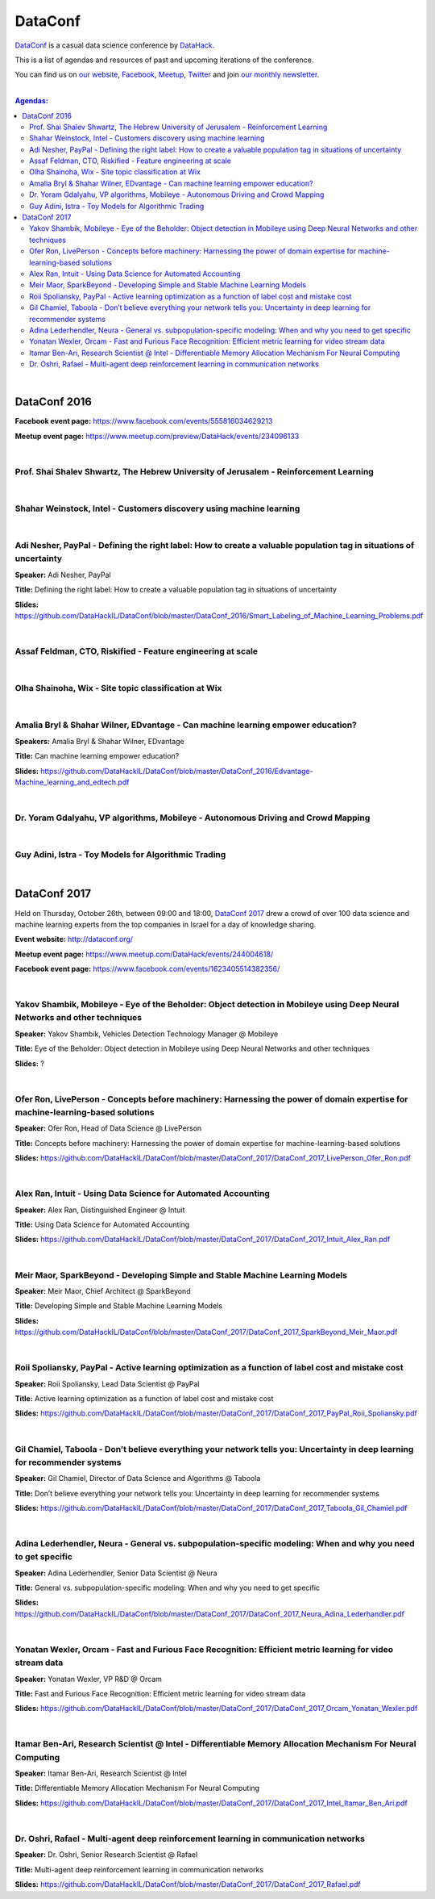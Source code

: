 DataConf
########

`DataConf <http://dataconf.org/>`_ is a casual data science conference by `DataHack <http://datahack-il.com/>`_.


This is a list of agendas and resources of past and upcoming iterations of the conference.

You can find us on `our website <http://datahack-il.com/>`_, `Facebook <https://www.facebook.com/datahackil/>`_, `Meetup <https://www.meetup.com/DataHack/>`_, `Twitter <https://twitter.com/DataHackIL/>`_ and join `our monthly newsletter <https://mailchi.mp/2c67d69eb667/datahack-newsletter>`_. 

|

.. contents:: **Agendas:**

.. section-numbering:

|

DataConf 2016
=============

**Facebook event page:** https://www.facebook.com/events/555816034629213

**Meetup event page:** https://www.meetup.com/preview/DataHack/events/234096133

|

Prof. Shai Shalev Shwartz, The Hebrew University of Jerusalem - Reinforcement Learning
--------------------------------------------------------------------------------------

|

Shahar Weinstock, Intel - Customers discovery using machine learning
--------------------------------------------------------------------

|

Adi Nesher, PayPal - Defining the right label: How to create a valuable population tag in situations of uncertainty
------------------------------------------------------------------------------------
**Speaker:** Adi Nesher, PayPal

**Title:** Defining the right label: How to create a valuable population tag in situations of uncertainty

**Slides:** https://github.com/DataHackIL/DataConf/blob/master/DataConf_2016/Smart_Labeling_of_Machine_Learning_Problems.pdf

|

Assaf Feldman, CTO, Riskified - Feature engineering at scale
------------------------------------------------------------

|

Olha Shainoha, Wix - Site topic classification at Wix
-----------------------------------------------------

|

Amalia Bryl & Shahar Wilner, EDvantage - Can machine learning empower education?
--------------------------------------------------------------------------------

**Speakers:** Amalia Bryl & Shahar Wilner, EDvantage

**Title:** Can machine learning empower education?

**Slides:** https://github.com/DataHackIL/DataConf/blob/master/DataConf_2016/Edvantage-Machine_learning_and_edtech.pdf

|

Dr. Yoram Gdalyahu, VP algorithms, Mobileye - Autonomous Driving and Crowd Mapping
----------------------------------------------------------------------------------

|

Guy Adini, Istra - Toy Models for Algorithmic Trading 
-----------------------------------------------------

|

DataConf 2017
=============

Held on Thursday, October 26th, between 09:00 and 18:00, `DataConf 2017 <http://dataconf.org/>`_ drew a crowd of over 100 data science and machine learning experts from the top companies in Israel for a day of knowledge sharing.

**Event website:** http://dataconf.org/

**Meetup event page:** https://www.meetup.com/DataHack/events/244004618/

**Facebook event page:** https://www.facebook.com/events/1623405514382356/

|

Yakov Shambik, Mobileye - Eye of the Beholder: Object detection in Mobileye using Deep Neural Networks and other techniques
---------------------------------------------------------------------------------------------------------------------------

**Speaker:** Yakov Shambik, Vehicles Detection Technology Manager @ Mobileye

**Title:** Eye of the Beholder: Object detection in Mobileye using Deep Neural Networks and other techniques

**Slides:** ?

|

Ofer Ron, LivePerson - Concepts before machinery: Harnessing the power of domain expertise for machine-learning-based solutions
---------------------------------------------------------------------------------------------------------------------------

**Speaker:** Ofer Ron, Head of Data Science @ LivePerson

**Title:** Concepts before machinery: Harnessing the power of domain expertise for machine-learning-based solutions

**Slides:** https://github.com/DataHackIL/DataConf/blob/master/DataConf_2017/DataConf_2017_LivePerson_Ofer_Ron.pdf

|

Alex Ran, Intuit - Using Data Science for Automated Accounting
--------------------------------------------------------------

**Speaker:** Alex Ran, Distinguished Engineer @ Intuit

**Title:** Using Data Science for Automated Accounting

**Slides:** https://github.com/DataHackIL/DataConf/blob/master/DataConf_2017/DataConf_2017_Intuit_Alex_Ran.pdf

|

Meir Maor, SparkBeyond - Developing Simple and Stable Machine Learning Models
-----------------------------------------------------------------------------

**Speaker:** Meir Maor, Chief Architect @ SparkBeyond

**Title:** Developing Simple and Stable Machine Learning Models

**Slides:** https://github.com/DataHackIL/DataConf/blob/master/DataConf_2017/DataConf_2017_SparkBeyond_Meir_Maor.pdf


|

Roii Spoliansky, PayPal - Active learning optimization as a function of label cost and mistake cost
-----------------------------------------------------------------------------

**Speaker:** Roii Spoliansky, Lead Data Scientist @ PayPal

**Title:** Active learning optimization as a function of label cost and mistake cost

**Slides:** https://github.com/DataHackIL/DataConf/blob/master/DataConf_2017/DataConf_2017_PayPal_Roii_Spoliansky.pdf




|

Gil Chamiel, Taboola - Don’t believe everything your network tells you: Uncertainty in deep learning for recommender systems
-----------------------------------------------------------------------------

**Speaker:** Gil Chamiel, Director of Data Science and Algorithms @ Taboola

**Title:** Don’t believe everything your network tells you: Uncertainty in deep learning for recommender systems

**Slides:** https://github.com/DataHackIL/DataConf/blob/master/DataConf_2017/DataConf_2017_Taboola_Gil_Chamiel.pdf




|

Adina Lederhendler, Neura - General vs. subpopulation-specific modeling: When and why you need to get specific
-----------------------------------------------------------------------------

**Speaker:** Adina Lederhendler, Senior Data Scientist @ Neura

**Title:** General vs. subpopulation-specific modeling: When and why you need to get specific

**Slides:** https://github.com/DataHackIL/DataConf/blob/master/DataConf_2017/DataConf_2017_Neura_Adina_Lederhandler.pdf



|

Yonatan Wexler, Orcam - Fast and Furious Face Recognition: Efficient metric learning for video stream data
-----------------------------------------------------------------------------

**Speaker:** Yonatan Wexler, VP R&D @ Orcam

**Title:** Fast and Furious Face Recognition: Efficient metric learning for video stream data

**Slides:** https://github.com/DataHackIL/DataConf/blob/master/DataConf_2017/DataConf_2017_Orcam_Yonatan_Wexler.pdf



|

Itamar Ben-Ari, Research Scientist @ Intel - Differentiable Memory Allocation Mechanism For Neural Computing
-----------------------------------------------------------------------------

**Speaker:** Itamar Ben-Ari, Research Scientist @ Intel

**Title:** Differentiable Memory Allocation Mechanism For Neural Computing

**Slides:** https://github.com/DataHackIL/DataConf/blob/master/DataConf_2017/DataConf_2017_Intel_Itamar_Ben_Ari.pdf



|

Dr. Oshri, Rafael - Multi-agent deep reinforcement learning in communication networks
-----------------------------------------------------------------------------

**Speaker:** Dr. Oshri, Senior Research Scientist @ Rafael

**Title:** Multi-agent deep reinforcement learning in communication networks

**Slides:** https://github.com/DataHackIL/DataConf/blob/master/DataConf_2017/DataConf_2017_Rafael.pdf
